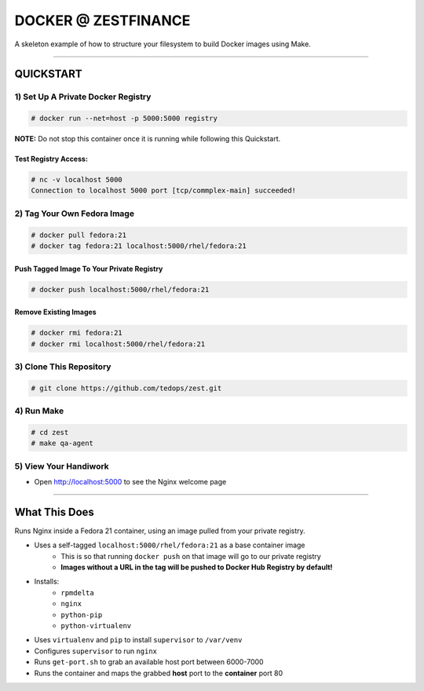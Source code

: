 ####################
DOCKER @ ZESTFINANCE
####################
A skeleton example of how to structure your filesystem to build Docker images using Make.

----

QUICKSTART
==========

-----------------------------------
1) Set Up A Private Docker Registry
-----------------------------------
.. code-block:: bash

    # docker run --net=host -p 5000:5000 registry

**NOTE:** Do not stop this container once it is running while following this Quickstart.

Test Registry Access:
---------------------
.. code-block:: bash

    # nc -v localhost 5000
    Connection to localhost 5000 port [tcp/commplex-main] succeeded!

----------------------------
2) Tag Your Own Fedora Image
----------------------------
.. code-blocK:: bash

    # docker pull fedora:21
    # docker tag fedora:21 localhost:5000/rhel/fedora:21

Push Tagged Image To Your Private Registry
------------------------------------------
.. code-blocK:: bash

    # docker push localhost:5000/rhel/fedora:21

Remove Existing Images
----------------------
.. code-blocK:: bash

    # docker rmi fedora:21
    # docker rmi localhost:5000/rhel/fedora:21

------------------------
3) Clone This Repository
------------------------
.. code-block:: bash

    # git clone https://github.com/tedops/zest.git

-----------
4) Run Make
-----------
.. code-block:: bash

    # cd zest
    # make qa-agent

----------------------
5) View Your Handiwork
----------------------
- Open http://localhost:5000 to see the Nginx welcome page

----

What This Does
==============
Runs Nginx inside a Fedora 21 container, using an image pulled from your private registry.

- Uses a self-tagged ``localhost:5000/rhel/fedora:21`` as a base container image
    - This is so that running ``docker push`` on that image will go to our private registry
    - **Images without a URL in the tag will be pushed to Docker Hub Registry by default!**
- Installs:
    - ``rpmdelta``
    - ``nginx``
    - ``python-pip``
    - ``python-virtualenv``
- Uses ``virtualenv`` and ``pip`` to install ``supervisor`` to ``/var/venv``
- Configures ``supervisor`` to run ``nginx``
- Runs ``get-port.sh`` to grab an available host port between 6000-7000
- Runs the container and maps the grabbed **host** port to the **container** port 80

